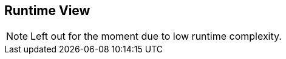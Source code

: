 [[section-runtime-view]]
== Runtime View

NOTE: Left out for the moment due to low runtime complexity.